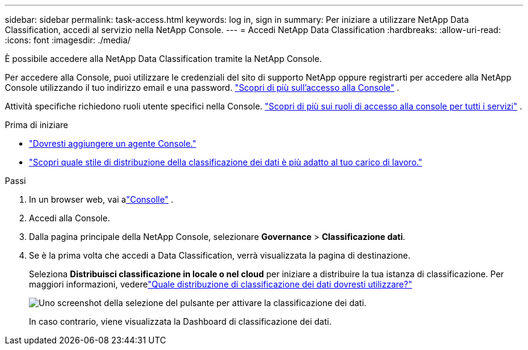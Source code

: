 ---
sidebar: sidebar 
permalink: task-access.html 
keywords: log in, sign in 
summary: Per iniziare a utilizzare NetApp Data Classification, accedi al servizio nella NetApp Console. 
---
= Accedi NetApp Data Classification
:hardbreaks:
:allow-uri-read: 
:icons: font
:imagesdir: ./media/


[role="lead"]
È possibile accedere alla NetApp Data Classification tramite la NetApp Console.

Per accedere alla Console, puoi utilizzare le credenziali del sito di supporto NetApp oppure registrarti per accedere alla NetApp Console utilizzando il tuo indirizzo email e una password. link:https://docs.netapp.com/us-en/cloud-manager-setup-admin/task-logging-in.html["Scopri di più sull'accesso alla Console"^] .

Attività specifiche richiedono ruoli utente specifici nella Console. link:https://docs.netapp.com/us-en/console-setup-admin/reference-iam-predefined-roles.html["Scopri di più sui ruoli di accesso alla console per tutti i servizi"^] .

.Prima di iniziare
* link:https://docs.netapp.com/us-en/console-setup-admin/concept-connectors.html["Dovresti aggiungere un agente Console."^]
* link:task-deploy-cloud-compliance.html["Scopri quale stile di distribuzione della classificazione dei dati è più adatto al tuo carico di lavoro."]


.Passi
. In un browser web, vai alink:https://console.netapp.com/["Consolle"^] .
. Accedi alla Console.
. Dalla pagina principale della NetApp Console, selezionare *Governance* > *Classificazione dati*.
. Se è la prima volta che accedi a Data Classification, verrà visualizzata la pagina di destinazione.
+
Seleziona *Distribuisci classificazione in locale o nel cloud* per iniziare a distribuire la tua istanza di classificazione.  Per maggiori informazioni, vederelink:task-deploy-cloud-compliance.html["Quale distribuzione di classificazione dei dati dovresti utilizzare?"]

+
image:screenshot-deploy-classification.png["Uno screenshot della selezione del pulsante per attivare la classificazione dei dati."]

+
In caso contrario, viene visualizzata la Dashboard di classificazione dei dati.


